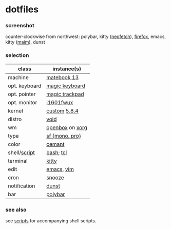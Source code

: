 * dotfiles

*** screenshot

[[/unstowed/screenshot.png]]

counter-clockwise from northwest:
polybar,
kitty ([[https://github.com/dylanaraps/neofetch][neofetch]]),
[[https://www.mozilla.org/en-US/firefox/new/][firefox]],
emacs,
kitty ([[https://github.com/naelstrof/maim][maim]]),
dunst

*** selection

| class | instance(s) |
|-------|-------------|
| machine | [[https://consumer.huawei.com/en/laptops/matebook-13/][matebook 13]] |
| opt. keyboard | [[https://www.apple.com/shop/product/MLA22LL/A/magic-keyboard-us-english][magic keyboard]] |
| opt. pointer | [[https://www.apple.com/shop/product/MRMF2/magic-trackpad-2-space-gray][magic trackpad]] |
| opt. monitor | [[https://us.aoc.com/en/monitors/i1601fwux][i1601fwux]] |
| kernel | [[/unstowed/kernel.config][custom]] [[https://www.kernel.org/][5.8.4]] |
| distro | [[https://voidlinux.org/][void]] |
| wm | [[http://openbox.org/wiki/Main_Page][openbox]] on [[https://www.x.org/][xorg]] |
| type | [[https://developer.apple.com/fonts/][sf {mono, pro}]] |
| color | [[https://github.com/agarick/cemant][cemant]] |
| shell/[[https://github.com/agarick/scripts][script]] | [[https://www.gnu.org/software/bash/][bash]]; [[https://www.tcl.tk/][tcl]] |
| terminal | [[https://sw.kovidgoyal.net/kitty/][kitty]] |
| edit | [[https://www.gnu.org/software/emacs/][emacs]], [[https://www.vim.org/][vim]] |
| cron | [[https://github.com/leahneukirchen/snooze][snooze]] |
| notification | [[https://github.com/dunst-project/dunst][dunst]] |
| bar | [[https://polybar.github.io/][polybar]] |

*** see also

see [[https://github.com/agarick/scripts][scripts]] for accompanying shell scripts.
